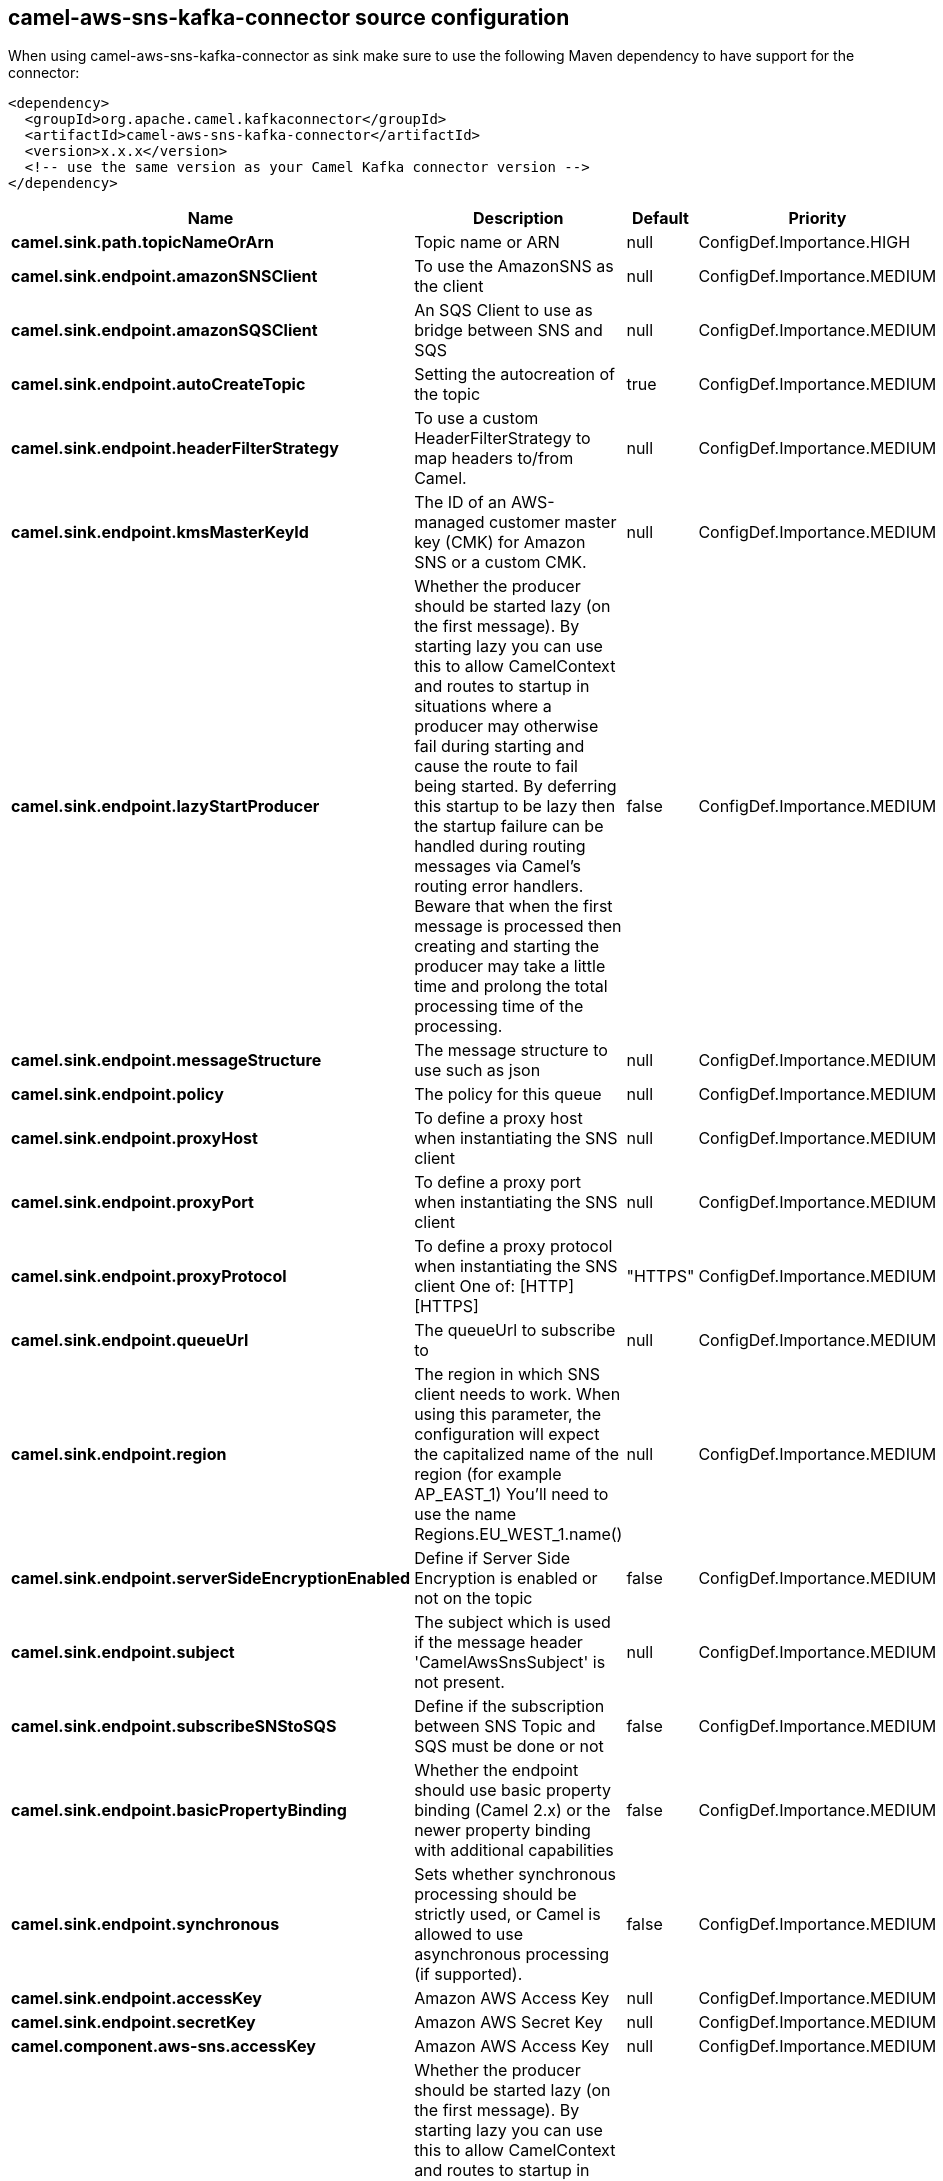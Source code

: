 // kafka-connector options: START
[[camel-aws-sns-kafka-connector-source]]
== camel-aws-sns-kafka-connector source configuration

When using camel-aws-sns-kafka-connector as sink make sure to use the following Maven dependency to have support for the connector:

[source,xml]
----
<dependency>
  <groupId>org.apache.camel.kafkaconnector</groupId>
  <artifactId>camel-aws-sns-kafka-connector</artifactId>
  <version>x.x.x</version>
  <!-- use the same version as your Camel Kafka connector version -->
</dependency>
----


[width="100%",cols="2,5,^1,2",options="header"]
|===
| Name | Description | Default | Priority
| *camel.sink.path.topicNameOrArn* | Topic name or ARN | null | ConfigDef.Importance.HIGH
| *camel.sink.endpoint.amazonSNSClient* | To use the AmazonSNS as the client | null | ConfigDef.Importance.MEDIUM
| *camel.sink.endpoint.amazonSQSClient* | An SQS Client to use as bridge between SNS and SQS | null | ConfigDef.Importance.MEDIUM
| *camel.sink.endpoint.autoCreateTopic* | Setting the autocreation of the topic | true | ConfigDef.Importance.MEDIUM
| *camel.sink.endpoint.headerFilterStrategy* | To use a custom HeaderFilterStrategy to map headers to/from Camel. | null | ConfigDef.Importance.MEDIUM
| *camel.sink.endpoint.kmsMasterKeyId* | The ID of an AWS-managed customer master key (CMK) for Amazon SNS or a custom CMK. | null | ConfigDef.Importance.MEDIUM
| *camel.sink.endpoint.lazyStartProducer* | Whether the producer should be started lazy (on the first message). By starting lazy you can use this to allow CamelContext and routes to startup in situations where a producer may otherwise fail during starting and cause the route to fail being started. By deferring this startup to be lazy then the startup failure can be handled during routing messages via Camel's routing error handlers. Beware that when the first message is processed then creating and starting the producer may take a little time and prolong the total processing time of the processing. | false | ConfigDef.Importance.MEDIUM
| *camel.sink.endpoint.messageStructure* | The message structure to use such as json | null | ConfigDef.Importance.MEDIUM
| *camel.sink.endpoint.policy* | The policy for this queue | null | ConfigDef.Importance.MEDIUM
| *camel.sink.endpoint.proxyHost* | To define a proxy host when instantiating the SNS client | null | ConfigDef.Importance.MEDIUM
| *camel.sink.endpoint.proxyPort* | To define a proxy port when instantiating the SNS client | null | ConfigDef.Importance.MEDIUM
| *camel.sink.endpoint.proxyProtocol* | To define a proxy protocol when instantiating the SNS client One of: [HTTP] [HTTPS] | "HTTPS" | ConfigDef.Importance.MEDIUM
| *camel.sink.endpoint.queueUrl* | The queueUrl to subscribe to | null | ConfigDef.Importance.MEDIUM
| *camel.sink.endpoint.region* | The region in which SNS client needs to work. When using this parameter, the configuration will expect the capitalized name of the region (for example AP_EAST_1) You'll need to use the name Regions.EU_WEST_1.name() | null | ConfigDef.Importance.MEDIUM
| *camel.sink.endpoint.serverSideEncryptionEnabled* | Define if Server Side Encryption is enabled or not on the topic | false | ConfigDef.Importance.MEDIUM
| *camel.sink.endpoint.subject* | The subject which is used if the message header 'CamelAwsSnsSubject' is not present. | null | ConfigDef.Importance.MEDIUM
| *camel.sink.endpoint.subscribeSNStoSQS* | Define if the subscription between SNS Topic and SQS must be done or not | false | ConfigDef.Importance.MEDIUM
| *camel.sink.endpoint.basicPropertyBinding* | Whether the endpoint should use basic property binding (Camel 2.x) or the newer property binding with additional capabilities | false | ConfigDef.Importance.MEDIUM
| *camel.sink.endpoint.synchronous* | Sets whether synchronous processing should be strictly used, or Camel is allowed to use asynchronous processing (if supported). | false | ConfigDef.Importance.MEDIUM
| *camel.sink.endpoint.accessKey* | Amazon AWS Access Key | null | ConfigDef.Importance.MEDIUM
| *camel.sink.endpoint.secretKey* | Amazon AWS Secret Key | null | ConfigDef.Importance.MEDIUM
| *camel.component.aws-sns.accessKey* | Amazon AWS Access Key | null | ConfigDef.Importance.MEDIUM
| *camel.component.aws-sns.lazyStartProducer* | Whether the producer should be started lazy (on the first message). By starting lazy you can use this to allow CamelContext and routes to startup in situations where a producer may otherwise fail during starting and cause the route to fail being started. By deferring this startup to be lazy then the startup failure can be handled during routing messages via Camel's routing error handlers. Beware that when the first message is processed then creating and starting the producer may take a little time and prolong the total processing time of the processing. | false | ConfigDef.Importance.MEDIUM
| *camel.component.aws-sns.region* | The region in which SNS client needs to work | null | ConfigDef.Importance.MEDIUM
| *camel.component.aws-sns.secretKey* | Amazon AWS Secret Key | null | ConfigDef.Importance.MEDIUM
| *camel.component.aws-sns.basicPropertyBinding* | Whether the component should use basic property binding (Camel 2.x) or the newer property binding with additional capabilities | false | ConfigDef.Importance.MEDIUM
| *camel.component.aws-sns.configuration* | The AWS SNS default configuration | null | ConfigDef.Importance.MEDIUM
|===
// kafka-connector options: END
